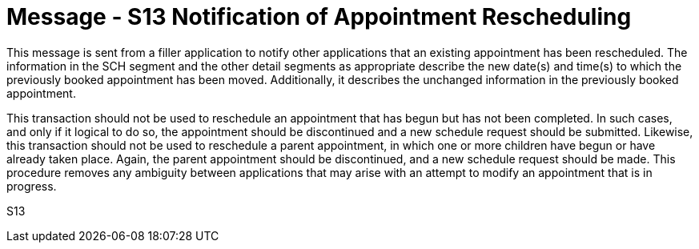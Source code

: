= Message - S13 Notification of Appointment Rescheduling
:v291_section: "10.4.2"
:v2_section_name: "Notification of Appointment Rescheduling (Event S13)"
:generated: "Thu, 01 Aug 2024 15:25:17 -0600"

This message is sent from a filler application to notify other applications that an existing appointment has been rescheduled. The information in the SCH segment and the other detail segments as appropriate describe the new date(s) and time(s) to which the previously booked appointment has been moved. Additionally, it describes the unchanged information in the previously booked appointment.

This transaction should not be used to reschedule an appointment that has begun but has not been completed. In such cases, and only if it logical to do so, the appointment should be discontinued and a new schedule request should be submitted. Likewise, this transaction should not be used to reschedule a parent appointment, in which one or more children have begun or have already taken place. Again, the parent appointment should be discontinued, and a new schedule request should be made. This procedure removes any ambiguity between applications that may arise with an attempt to modify an appointment that is in progress.

[tabset]
S13

